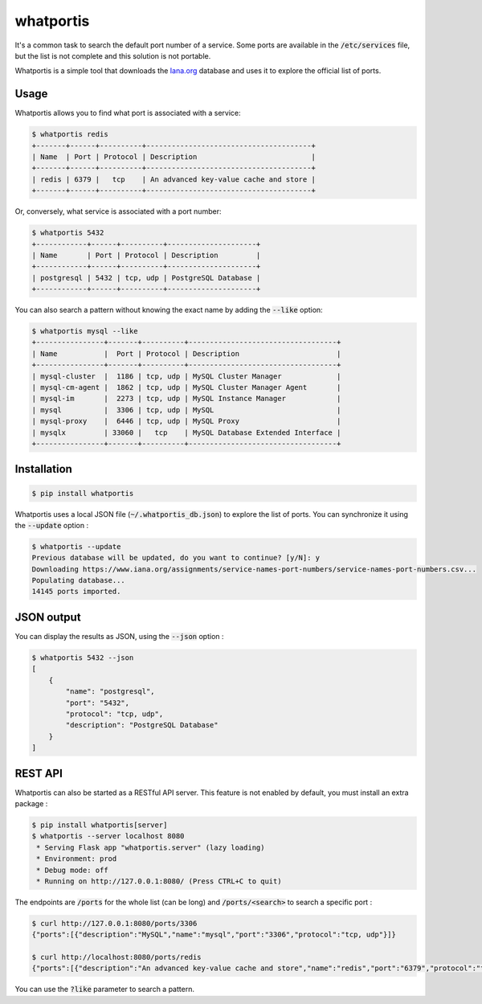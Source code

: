 whatportis
==========

.. image:: https://travis-ci.org/ncrocfer/whatportis.svg?branch=master
   :target: https://travis-ci.org/ncrocfer/whatportis

.. image:: https://badge.fury.io/py/whatportis.svg
   :target: https://pypi.python.org/pypi/whatportis/

.. image:: https://img.shields.io/badge/python-2.x%20|%C2%A03.x-blue.svg
   :target: https://pypi.python.org/pypi/whatportis/

.. image:: https://img.shields.io/github/license/ncrocfer/whatportis.svg
   :target: https://github.com/ncrocfer/whatportis/blob/master/LICENSE.txt

It's a common task to search the default port number of a service. Some ports are available in the :code:`/etc/services` file, but the list is not complete and this solution is not portable.

Whatportis is a simple tool that downloads the `Iana.org <http://www.iana.org/assignments/port-numbers>`_ database and uses it to explore the official list of ports.

Usage
-----

Whatportis allows you to find what port is associated with a service:

.. code-block:: shell

    $ whatportis redis
    +-------+------+----------+---------------------------------------+
    | Name  | Port | Protocol | Description                           |
    +-------+------+----------+---------------------------------------+
    | redis | 6379 |   tcp    | An advanced key-value cache and store |
    +-------+------+----------+---------------------------------------+

Or, conversely, what service is associated with a port number:

.. code-block:: shell

    $ whatportis 5432
    +------------+------+----------+---------------------+
    | Name       | Port | Protocol | Description         |
    +------------+------+----------+---------------------+
    | postgresql | 5432 | tcp, udp | PostgreSQL Database |
    +------------+------+----------+---------------------+

You can also search a pattern without knowing the exact name by adding the :code:`--like` option:

.. code-block:: shell

    $ whatportis mysql --like
    +----------------+-------+----------+-----------------------------------+
    | Name           |  Port | Protocol | Description                       |
    +----------------+-------+----------+-----------------------------------+
    | mysql-cluster  |  1186 | tcp, udp | MySQL Cluster Manager             |
    | mysql-cm-agent |  1862 | tcp, udp | MySQL Cluster Manager Agent       |
    | mysql-im       |  2273 | tcp, udp | MySQL Instance Manager            |
    | mysql          |  3306 | tcp, udp | MySQL                             |
    | mysql-proxy    |  6446 | tcp, udp | MySQL Proxy                       |
    | mysqlx         | 33060 |   tcp    | MySQL Database Extended Interface |
    +----------------+-------+----------+-----------------------------------+

Installation
------------

.. code-block:: shell

    $ pip install whatportis

Whatportis uses a local JSON file (:code:`~/.whatportis_db.json`) to explore the list of ports. You can synchronize it using the :code:`--update` option :

.. code-block:: shell

    $ whatportis --update
    Previous database will be updated, do you want to continue? [y/N]: y
    Downloading https://www.iana.org/assignments/service-names-port-numbers/service-names-port-numbers.csv...
    Populating database...
    14145 ports imported.

JSON output
-----------

You can display the results as JSON, using the :code:`--json` option :

.. code-block:: shell

    $ whatportis 5432 --json
    [
        {
            "name": "postgresql",
            "port": "5432",
            "protocol": "tcp, udp",
            "description": "PostgreSQL Database"
        }
    ]

REST API
--------

Whatportis can also be started as a RESTful API server. This feature is not enabled by default, you must install an extra package :

.. code-block:: shell

    $ pip install whatportis[server]
    $ whatportis --server localhost 8080
     * Serving Flask app "whatportis.server" (lazy loading)
     * Environment: prod
     * Debug mode: off
     * Running on http://127.0.0.1:8080/ (Press CTRL+C to quit)

The endpoints are :code:`/ports` for the whole list (can be long) and :code:`/ports/<search>` to search a specific port :

.. code-block:: shell

    $ curl http://127.0.0.1:8080/ports/3306
    {"ports":[{"description":"MySQL","name":"mysql","port":"3306","protocol":"tcp, udp"}]}

    $ curl http://localhost:8080/ports/redis
    {"ports":[{"description":"An advanced key-value cache and store","name":"redis","port":"6379","protocol":"tcp"}]}

You can use the :code:`?like` parameter to search a pattern.
